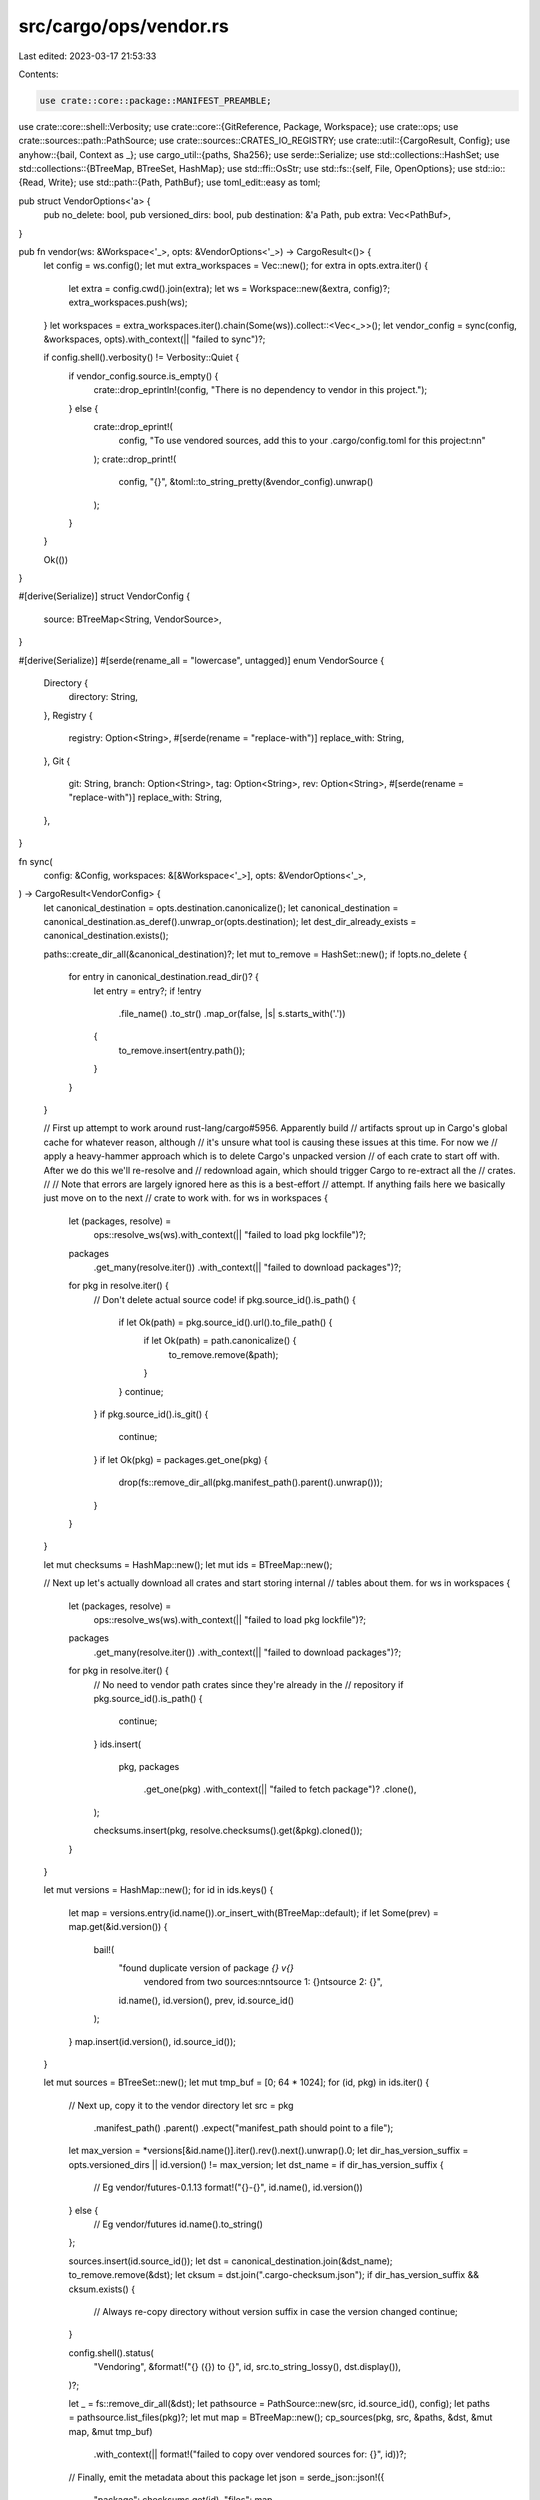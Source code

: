 src/cargo/ops/vendor.rs
=======================

Last edited: 2023-03-17 21:53:33

Contents:

.. code-block:: rs

    use crate::core::package::MANIFEST_PREAMBLE;
use crate::core::shell::Verbosity;
use crate::core::{GitReference, Package, Workspace};
use crate::ops;
use crate::sources::path::PathSource;
use crate::sources::CRATES_IO_REGISTRY;
use crate::util::{CargoResult, Config};
use anyhow::{bail, Context as _};
use cargo_util::{paths, Sha256};
use serde::Serialize;
use std::collections::HashSet;
use std::collections::{BTreeMap, BTreeSet, HashMap};
use std::ffi::OsStr;
use std::fs::{self, File, OpenOptions};
use std::io::{Read, Write};
use std::path::{Path, PathBuf};
use toml_edit::easy as toml;

pub struct VendorOptions<'a> {
    pub no_delete: bool,
    pub versioned_dirs: bool,
    pub destination: &'a Path,
    pub extra: Vec<PathBuf>,
}

pub fn vendor(ws: &Workspace<'_>, opts: &VendorOptions<'_>) -> CargoResult<()> {
    let config = ws.config();
    let mut extra_workspaces = Vec::new();
    for extra in opts.extra.iter() {
        let extra = config.cwd().join(extra);
        let ws = Workspace::new(&extra, config)?;
        extra_workspaces.push(ws);
    }
    let workspaces = extra_workspaces.iter().chain(Some(ws)).collect::<Vec<_>>();
    let vendor_config = sync(config, &workspaces, opts).with_context(|| "failed to sync")?;

    if config.shell().verbosity() != Verbosity::Quiet {
        if vendor_config.source.is_empty() {
            crate::drop_eprintln!(config, "There is no dependency to vendor in this project.");
        } else {
            crate::drop_eprint!(
                config,
                "To use vendored sources, add this to your .cargo/config.toml for this project:\n\n"
            );
            crate::drop_print!(
                config,
                "{}",
                &toml::to_string_pretty(&vendor_config).unwrap()
            );
        }
    }

    Ok(())
}

#[derive(Serialize)]
struct VendorConfig {
    source: BTreeMap<String, VendorSource>,
}

#[derive(Serialize)]
#[serde(rename_all = "lowercase", untagged)]
enum VendorSource {
    Directory {
        directory: String,
    },
    Registry {
        registry: Option<String>,
        #[serde(rename = "replace-with")]
        replace_with: String,
    },
    Git {
        git: String,
        branch: Option<String>,
        tag: Option<String>,
        rev: Option<String>,
        #[serde(rename = "replace-with")]
        replace_with: String,
    },
}

fn sync(
    config: &Config,
    workspaces: &[&Workspace<'_>],
    opts: &VendorOptions<'_>,
) -> CargoResult<VendorConfig> {
    let canonical_destination = opts.destination.canonicalize();
    let canonical_destination = canonical_destination.as_deref().unwrap_or(opts.destination);
    let dest_dir_already_exists = canonical_destination.exists();

    paths::create_dir_all(&canonical_destination)?;
    let mut to_remove = HashSet::new();
    if !opts.no_delete {
        for entry in canonical_destination.read_dir()? {
            let entry = entry?;
            if !entry
                .file_name()
                .to_str()
                .map_or(false, |s| s.starts_with('.'))
            {
                to_remove.insert(entry.path());
            }
        }
    }

    // First up attempt to work around rust-lang/cargo#5956. Apparently build
    // artifacts sprout up in Cargo's global cache for whatever reason, although
    // it's unsure what tool is causing these issues at this time. For now we
    // apply a heavy-hammer approach which is to delete Cargo's unpacked version
    // of each crate to start off with. After we do this we'll re-resolve and
    // redownload again, which should trigger Cargo to re-extract all the
    // crates.
    //
    // Note that errors are largely ignored here as this is a best-effort
    // attempt. If anything fails here we basically just move on to the next
    // crate to work with.
    for ws in workspaces {
        let (packages, resolve) =
            ops::resolve_ws(ws).with_context(|| "failed to load pkg lockfile")?;

        packages
            .get_many(resolve.iter())
            .with_context(|| "failed to download packages")?;

        for pkg in resolve.iter() {
            // Don't delete actual source code!
            if pkg.source_id().is_path() {
                if let Ok(path) = pkg.source_id().url().to_file_path() {
                    if let Ok(path) = path.canonicalize() {
                        to_remove.remove(&path);
                    }
                }
                continue;
            }
            if pkg.source_id().is_git() {
                continue;
            }
            if let Ok(pkg) = packages.get_one(pkg) {
                drop(fs::remove_dir_all(pkg.manifest_path().parent().unwrap()));
            }
        }
    }

    let mut checksums = HashMap::new();
    let mut ids = BTreeMap::new();

    // Next up let's actually download all crates and start storing internal
    // tables about them.
    for ws in workspaces {
        let (packages, resolve) =
            ops::resolve_ws(ws).with_context(|| "failed to load pkg lockfile")?;

        packages
            .get_many(resolve.iter())
            .with_context(|| "failed to download packages")?;

        for pkg in resolve.iter() {
            // No need to vendor path crates since they're already in the
            // repository
            if pkg.source_id().is_path() {
                continue;
            }
            ids.insert(
                pkg,
                packages
                    .get_one(pkg)
                    .with_context(|| "failed to fetch package")?
                    .clone(),
            );

            checksums.insert(pkg, resolve.checksums().get(&pkg).cloned());
        }
    }

    let mut versions = HashMap::new();
    for id in ids.keys() {
        let map = versions.entry(id.name()).or_insert_with(BTreeMap::default);
        if let Some(prev) = map.get(&id.version()) {
            bail!(
                "found duplicate version of package `{} v{}` \
                 vendored from two sources:\n\
                 \n\
                 \tsource 1: {}\n\
                 \tsource 2: {}",
                id.name(),
                id.version(),
                prev,
                id.source_id()
            );
        }
        map.insert(id.version(), id.source_id());
    }

    let mut sources = BTreeSet::new();
    let mut tmp_buf = [0; 64 * 1024];
    for (id, pkg) in ids.iter() {
        // Next up, copy it to the vendor directory
        let src = pkg
            .manifest_path()
            .parent()
            .expect("manifest_path should point to a file");
        let max_version = *versions[&id.name()].iter().rev().next().unwrap().0;
        let dir_has_version_suffix = opts.versioned_dirs || id.version() != max_version;
        let dst_name = if dir_has_version_suffix {
            // Eg vendor/futures-0.1.13
            format!("{}-{}", id.name(), id.version())
        } else {
            // Eg vendor/futures
            id.name().to_string()
        };

        sources.insert(id.source_id());
        let dst = canonical_destination.join(&dst_name);
        to_remove.remove(&dst);
        let cksum = dst.join(".cargo-checksum.json");
        if dir_has_version_suffix && cksum.exists() {
            // Always re-copy directory without version suffix in case the version changed
            continue;
        }

        config.shell().status(
            "Vendoring",
            &format!("{} ({}) to {}", id, src.to_string_lossy(), dst.display()),
        )?;

        let _ = fs::remove_dir_all(&dst);
        let pathsource = PathSource::new(src, id.source_id(), config);
        let paths = pathsource.list_files(pkg)?;
        let mut map = BTreeMap::new();
        cp_sources(pkg, src, &paths, &dst, &mut map, &mut tmp_buf)
            .with_context(|| format!("failed to copy over vendored sources for: {}", id))?;

        // Finally, emit the metadata about this package
        let json = serde_json::json!({
            "package": checksums.get(id),
            "files": map,
        });

        paths::write(&cksum, json.to_string())?;
    }

    for path in to_remove {
        if path.is_dir() {
            paths::remove_dir_all(&path)?;
        } else {
            paths::remove_file(&path)?;
        }
    }

    // add our vendored source
    let mut config = BTreeMap::new();

    let merged_source_name = "vendored-sources";

    // replace original sources with vendor
    for source_id in sources {
        let name = if source_id.is_crates_io() {
            CRATES_IO_REGISTRY.to_string()
        } else {
            // Remove `precise` since that makes the source name very long,
            // and isn't needed to disambiguate multiple sources.
            source_id.with_precise(None).as_url().to_string()
        };

        let source = if source_id.is_crates_io() {
            VendorSource::Registry {
                registry: None,
                replace_with: merged_source_name.to_string(),
            }
        } else if source_id.is_remote_registry() {
            let registry = source_id.url().to_string();
            VendorSource::Registry {
                registry: Some(registry),
                replace_with: merged_source_name.to_string(),
            }
        } else if source_id.is_git() {
            let mut branch = None;
            let mut tag = None;
            let mut rev = None;
            if let Some(reference) = source_id.git_reference() {
                match *reference {
                    GitReference::Branch(ref b) => branch = Some(b.clone()),
                    GitReference::Tag(ref t) => tag = Some(t.clone()),
                    GitReference::Rev(ref r) => rev = Some(r.clone()),
                    GitReference::DefaultBranch => {}
                }
            }
            VendorSource::Git {
                git: source_id.url().to_string(),
                branch,
                tag,
                rev,
                replace_with: merged_source_name.to_string(),
            }
        } else {
            panic!("Invalid source ID: {}", source_id)
        };
        config.insert(name, source);
    }

    if !config.is_empty() {
        config.insert(
            merged_source_name.to_string(),
            VendorSource::Directory {
                // Windows-flavour paths are valid here on Windows but Unix.
                // This backslash normalization is for making output paths more
                // cross-platform compatible.
                directory: opts.destination.to_string_lossy().replace("\\", "/"),
            },
        );
    } else if !dest_dir_already_exists {
        // Nothing to vendor. Remove the destination dir we've just created.
        paths::remove_dir(canonical_destination)?;
    }

    Ok(VendorConfig { source: config })
}

fn cp_sources(
    pkg: &Package,
    src: &Path,
    paths: &[PathBuf],
    dst: &Path,
    cksums: &mut BTreeMap<String, String>,
    tmp_buf: &mut [u8],
) -> CargoResult<()> {
    for p in paths {
        let relative = p.strip_prefix(&src).unwrap();

        match relative.to_str() {
            // Skip git config files as they're not relevant to builds most of
            // the time and if we respect them (e.g.  in git) then it'll
            // probably mess with the checksums when a vendor dir is checked
            // into someone else's source control
            Some(".gitattributes") | Some(".gitignore") | Some(".git") => continue,

            // Temporary Cargo files
            Some(".cargo-ok") => continue,

            // Skip patch-style orig/rej files. Published crates on crates.io
            // have `Cargo.toml.orig` which we don't want to use here and
            // otherwise these are rarely used as part of the build process.
            Some(filename) => {
                if filename.ends_with(".orig") || filename.ends_with(".rej") {
                    continue;
                }
            }
            _ => {}
        };

        // Join pathname components individually to make sure that the joined
        // path uses the correct directory separators everywhere, since
        // `relative` may use Unix-style and `dst` may require Windows-style
        // backslashes.
        let dst = relative
            .iter()
            .fold(dst.to_owned(), |acc, component| acc.join(&component));

        paths::create_dir_all(dst.parent().unwrap())?;
        let mut dst_opts = OpenOptions::new();
        dst_opts.write(true).create(true).truncate(true);
        // When vendoring git dependencies, the manifest has not been normalized like it would be
        // when published. This causes issue when the manifest is using workspace inheritance.
        // To get around this issue we use the "original" manifest after `{}.workspace = true`
        // has been resolved for git dependencies.
        let cksum = if dst.file_name() == Some(OsStr::new("Cargo.toml"))
            && pkg.package_id().source_id().is_git()
        {
            let original_toml = toml::to_string_pretty(pkg.manifest().original())?;
            let contents = format!("{}\n{}", MANIFEST_PREAMBLE, original_toml);
            copy_and_checksum(
                &dst,
                &mut dst_opts,
                &mut contents.as_bytes(),
                "Generated Cargo.toml",
                tmp_buf,
            )?
        } else {
            let mut src = File::open(&p).with_context(|| format!("failed to open {:?}", &p))?;
            #[cfg(unix)]
            {
                use std::os::unix::fs::{MetadataExt, OpenOptionsExt};
                let src_metadata = src
                    .metadata()
                    .with_context(|| format!("failed to stat {:?}", p))?;
                dst_opts.mode(src_metadata.mode());
            }
            copy_and_checksum(
                &dst,
                &mut dst_opts,
                &mut src,
                &p.display().to_string(),
                tmp_buf,
            )?
        };

        cksums.insert(relative.to_str().unwrap().replace("\\", "/"), cksum);
    }
    Ok(())
}

fn copy_and_checksum<T: Read>(
    dst_path: &Path,
    dst_opts: &mut OpenOptions,
    contents: &mut T,
    contents_path: &str,
    buf: &mut [u8],
) -> CargoResult<String> {
    let mut dst = dst_opts
        .open(dst_path)
        .with_context(|| format!("failed to create {:?}", dst_path))?;
    // Not going to bother setting mode on pre-existing files, since there
    // shouldn't be any under normal conditions.
    let mut cksum = Sha256::new();
    loop {
        let n = contents
            .read(buf)
            .with_context(|| format!("failed to read from {:?}", contents_path))?;
        if n == 0 {
            break Ok(cksum.finish_hex());
        }
        let data = &buf[..n];
        cksum.update(data);
        dst.write_all(data)
            .with_context(|| format!("failed to write to {:?}", dst_path))?;
    }
}


